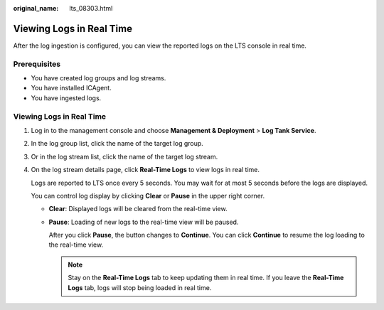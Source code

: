 :original_name: lts_08303.html

.. _lts_08303:

Viewing Logs in Real Time
=========================

After the log ingestion is configured, you can view the reported logs on the LTS console in real time.

Prerequisites
-------------

-  You have created log groups and log streams.
-  You have installed ICAgent.
-  You have ingested logs.


Viewing Logs in Real Time
-------------------------

#. Log in to the management console and choose **Management & Deployment** > **Log Tank Service**.

#. In the log group list, click the name of the target log group.

#. Or in the log stream list, click the name of the target log stream.

#. On the log stream details page, click **Real-Time Logs** to view logs in real time.

   Logs are reported to LTS once every 5 seconds. You may wait for at most 5 seconds before the logs are displayed.

   You can control log display by clicking **Clear** or **Pause** in the upper right corner.

   -  **Clear**: Displayed logs will be cleared from the real-time view.

   -  **Pause**: Loading of new logs to the real-time view will be paused.

      After you click **Pause**, the button changes to **Continue**. You can click **Continue** to resume the log loading to the real-time view.

      .. note::

         Stay on the **Real-Time Logs** tab to keep updating them in real time. If you leave the **Real-Time Logs** tab, logs will stop being loaded in real time.
